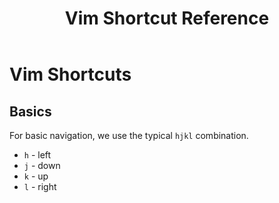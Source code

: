 #+title: Vim Shortcut Reference
* Vim Shortcuts
** Basics
   For basic navigation, we use the typical =hjkl= combination.
   - =h= - left
   - =j= - down
   - =k= - up
   - =l= - right
